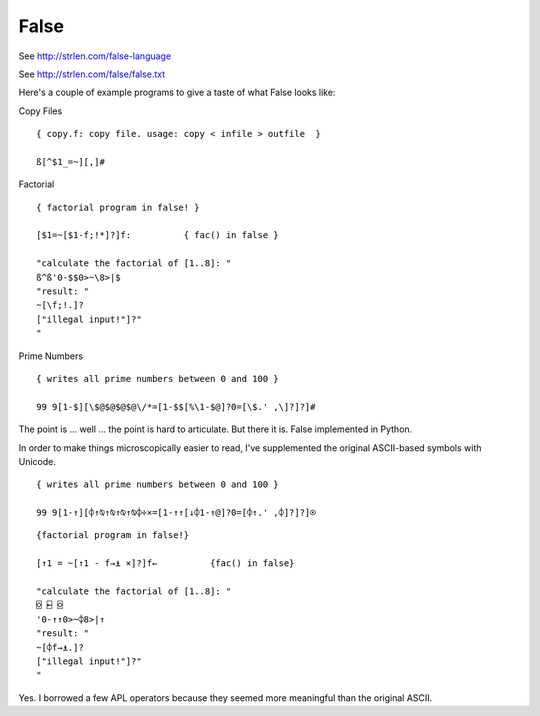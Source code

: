 False
#####

See http://strlen.com/false-language

See http://strlen.com/false/false.txt

Here's a couple of example programs to give a taste of what False looks like:

Copy Files

::

    { copy.f: copy file. usage: copy < infile > outfile  }

    ß[^$1_=~][,]#


Factorial

::

    { factorial program in false! }

    [$1=~[$1-f;!*]?]f:          { fac() in false }

    "calculate the factorial of [1..8]: "
    ß^ß'0-$$0>~\8>|$
    "result: "
    ~[\f;!.]?
    ["illegal input!"]?"
    "

Prime Numbers

::

    { writes all prime numbers between 0 and 100 }

    99 9[1-$][\$@$@$@$@\/*=[1-$$[%\1-$@]?0=[\$.' ,\]?]?]#

The point is ... well ... the point is hard to articulate. But there it is.
False implemented in Python.

In order to make things microscopically easier to read, I've supplemented
the original ASCII-based symbols with Unicode.

::

    { writes all prime numbers between 0 and 100 }

    99 9[1-↑][⌽↑⍉↑⍉↑⍉↑⍉⌽÷×=[1-↑↑[↓⌽1-↑@]?0=[⌽↑.' ,⌽]?]?]⍟

::

    {factorial program in false!}

    [↑1 = ~[↑1 - f→⍎ ×]?]f←          {fac() in false}

    "calculate the factorial of [1..8]: "
    ⌺ ⍇ ⌺
    '0-↑↑0>~⌽8>|↑
    "result: "
    ~[⌽f→⍎.]?
    ["illegal input!"]?"
    "

Yes. I borrowed a few APL operators because they seemed more meaningful than
the original ASCII.
